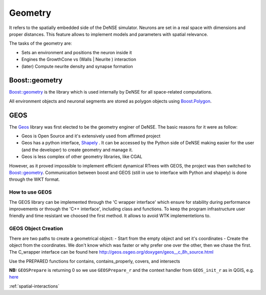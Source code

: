 
.. _Geos: https://trac.osgeo.org/geos/
.. _Shapely: http://toblerity.org/shapely/manual.html
.. _'C wrapper interface': https://geos.osgeo.org/doxygen/geos__c_8h_source.html

.. _geometry:

========
Geometry
========

It refers to the spatially embedded side of the DeNSE simulator. Neurons are set in a real space with dimensions and proper distances.
This feature allows to implement models and parameters with spatial relevance.

The tasks of the geometry are:

- Sets an environment and positions the neuron inside it
- Engines the GrowthCone vs (Walls | Neurite ) interaction
- (later) Compute neurite density and synapse formation

Boost::geometry
===============

`Boost::geometry`_ is the library which is used internally by DeNSE for all space-related
computations.

All environment objects and neuronal segments are stored as polygon objects using
Boost.Polygon_.


GEOS
====
The Geos_ library was first elected to be the geometry enginer of DeNSE.
The basic reasons for it were as follow:

- Geos is Open Source and it's extensively used from affirmed project
- Geos has a python interface, Shapely_ . It can be accessed by the Python side of DeNSE making easier for the user (and the developer) to create geometry and manage it.
- Geos is less complex of other geometry libraries, like CGAL

However, as it proved impossible to implement efficient dynamical RTrees with GEOS, the
project was then switched to `Boost::geometry`_.
Communication between boost and GEOS (still in use to interface with Python and shapely)
is done through the WKT format.

How to use GEOS
---------------
The GEOS library can be implemented through the 'C wrapper interface' which ensure for stability during performance improvements or through the 'C++ interface', including class and functions.
To keep the program infrastructure user friendly and time resistant we choosed the first method. It allows to avoid WTK implementetions to.


GEOS Object Creation
--------------------
There are two paths to create a geometrical object:
- Start from the empty object and set it's coordinates
- Create the object from the coordinates.
We don't know which was faster or why prefer one over the other, then we chase the first.
The C_wrapper interface can be found here http://geos.osgeo.org/doxygen/geos__c_8h_source.html

Use the PREPARED functions for contains, contains_properly, covers, and intersects

**NB:** ``GEOSPrepare`` is returning 0 so we use ``GEOSPrepare_r`` and the
context handler from ``GEOS_init_r`` as in QGIS, e.g. `here <https://github.com/qgis/QGIS/blob/1b126d3831ebbbfa5403807f716a3751242ce0e8/src/core/pal/pointset.cpp#L167>`_


:ref:`spatial-interactions`

.. _`Boost::geometry`: https://www.boost.org/doc/libs/1_70_0/libs/geometry/doc/html/index.html
.. _Boost.Polygon: https://www.boost.org/doc/libs/1_70_0/libs/geometry/doc/html/geometry/reference/adapted/boost_polygon.html
